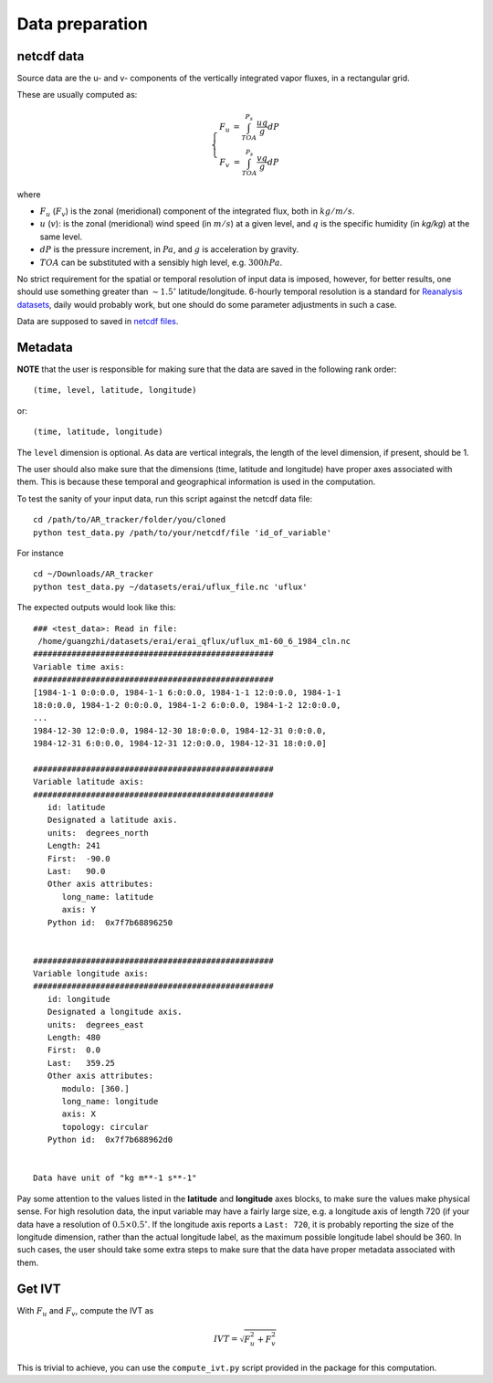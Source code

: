 Data preparation
================

netcdf data
###########

Source data are the u- and v- components of the vertically integrated vapor fluxes, in a rectangular
grid. 

These are usually computed as:

.. math::

    \left\{\begin{matrix}
    F_u & = \int_{TOA}^{P_s} \frac{u q }{g} dP \\
    F_v & = \int_{TOA}^{P_s} \frac{v q }{g} dP
    \end{matrix}\right.

where

* :math:`F_u` (:math:`F_v`) is the zonal (meridional) component of the integrated flux, both
  in :math:`kg/m/s`.
* :math:`u` (:math:`v`): is the zonal (meridional) wind speed (in :math:`m/s`) at a given level, and
  :math:`q` is the specific humidity (in `kg/kg`) at the same level.
* :math:`dP` is the pressure increment, in :math:`Pa`, and :math:`g` is acceleration by gravity.
* :math:`TOA` can be substituted with a sensibly high level, e.g. :math:`300 hPa`.

No strict requirement for the spatial or temporal resolution of input data is imposed, however, for
better results, one should use something greater than :math:`\sim 1.5 ^{\circ}` latitude/longitude.
6-hourly temporal resolution is a standard for `Reanalysis
datasets <https://www.esrl.noaa.gov/psd/data/gridded/reanalysis/>`_, daily would probably work, but
one should do some parameter adjustments in such a case.

Data are supposed to saved in `netcdf files <https://www.unidata.ucar.edu/software/netcdf/docs/index.html>`_.

Metadata
########

**NOTE** that the user is responsible for making sure that the data are saved in the following
rank order:
::

    (time, level, latitude, longitude)

or::

    (time, latitude, longitude)

The ``level`` dimension is optional. As data are vertical integrals, the length
of the level dimension, if present, should be 1.

The user should also make sure that the dimensions (time, latitude and longitude)
have proper axes associated with them. This is because these temporal and geographical information
is used in the computation.

To test the sanity of your input data, run this script against the netcdf data file:
::

    cd /path/to/AR_tracker/folder/you/cloned
    python test_data.py /path/to/your/netcdf/file 'id_of_variable'

For instance

::

    cd ~/Downloads/AR_tracker
    python test_data.py ~/datasets/erai/uflux_file.nc 'uflux'

The expected outputs would look like this:

::

        ### <test_data>: Read in file:
         /home/guangzhi/datasets/erai/erai_qflux/uflux_m1-60_6_1984_cln.nc
        ##################################################
        Variable time axis:
        ##################################################
        [1984-1-1 0:0:0.0, 1984-1-1 6:0:0.0, 1984-1-1 12:0:0.0, 1984-1-1
        18:0:0.0, 1984-1-2 0:0:0.0, 1984-1-2 6:0:0.0, 1984-1-2 12:0:0.0,
        ...
        1984-12-30 12:0:0.0, 1984-12-30 18:0:0.0, 1984-12-31 0:0:0.0,
        1984-12-31 6:0:0.0, 1984-12-31 12:0:0.0, 1984-12-31 18:0:0.0]

        ##################################################
        Variable latitude axis:
        ##################################################
           id: latitude
           Designated a latitude axis.
           units:  degrees_north
           Length: 241
           First:  -90.0
           Last:   90.0
           Other axis attributes:
              long_name: latitude
              axis: Y
           Python id:  0x7f7b68896250


        ##################################################
        Variable longitude axis:
        ##################################################
           id: longitude
           Designated a longitude axis.
           units:  degrees_east
           Length: 480
           First:  0.0
           Last:   359.25
           Other axis attributes:
              modulo: [360.]
              long_name: longitude
              axis: X
              topology: circular
           Python id:  0x7f7b688962d0


        Data have unit of "kg m**-1 s**-1"


Pay some attention to the values listed in the **latitude** and **longitude** axes
blocks, to make sure the values make physical sense. For high resolution data,
the input variable may have a fairly large size, e.g. a longitude axis of length 720 (if
your data have a resolution of :math:`0.5 \times 0.5 ^{\circ}`. If the longitude
axis reports a ``Last: 720``, it is probably reporting the size of the longitude
dimension, rather than the actual longitude label, as the maximum possible
longitude label should be 360. In such cases, the user should take some extra steps
to make sure that the data have proper metadata associated with them.



Get IVT
#######


With :math:`F_u` and :math:`F_v`, compute the IVT as

.. math::
    IVT = \sqrt{F_u^2 + F_v^2}


This is trivial to achieve, you can use the ``compute_ivt.py`` script provided in the package for this computation.



